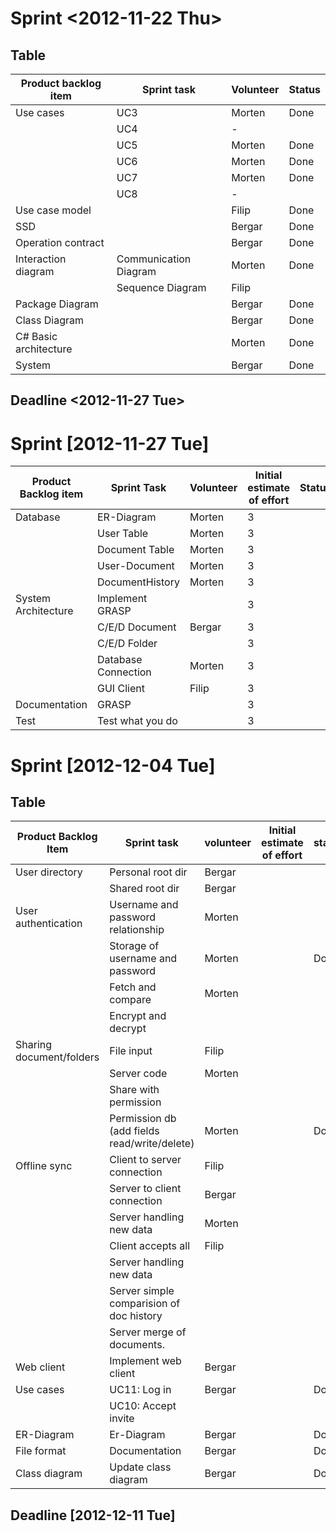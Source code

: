 * Sprint <2012-11-22 Thu>
** Table
|-----------------------+-----------------------+-----------+--------|
| Product backlog item  | Sprint task           | Volunteer | Status |
|-----------------------+-----------------------+-----------+--------|
| Use cases             | UC3                   | Morten    | Done   |
|                       | UC4                   | -         |        |
|                       | UC5                   | Morten    | Done   |
|                       | UC6                   | Morten    | Done   |
|                       | UC7                   | Morten    | Done   |
|                       | UC8                   | -         |        |
|-----------------------+-----------------------+-----------+--------|
| Use case model        |                       | Filip     | Done   |
|-----------------------+-----------------------+-----------+--------|
| SSD                   |                       | Bergar    | Done   |
|-----------------------+-----------------------+-----------+--------|
| Operation contract    |                       | Bergar    | Done   |
|-----------------------+-----------------------+-----------+--------|
| Interaction diagram   | Communication Diagram | Morten    | Done   |
|                       | Sequence Diagram      | Filip     |        |
|-----------------------+-----------------------+-----------+--------|
| Package Diagram       |                       | Bergar    | Done   |
|-----------------------+-----------------------+-----------+--------|
| Class Diagram         |                       | Bergar    | Done   |
|-----------------------+-----------------------+-----------+--------|
| C# Basic architecture |                       | Morten    | Done   |
|-----------------------+-----------------------+-----------+--------|
| System                |                       | Bergar    | Done   |
|-----------------------+-----------------------+-----------+--------|
   
** Deadline <2012-11-27 Tue>
* Sprint [2012-11-27 Tue]

|----------------------+---------------------+-----------+----------------------------+--------|
| Product Backlog item | Sprint Task         | Volunteer | Initial estimate of effort | Status |
|----------------------+---------------------+-----------+----------------------------+--------|
| Database             | ER-Diagram          | Morten    |                          3 |        |
|                      | User Table          | Morten    |                          3 |        |
|                      | Document Table      | Morten    |                          3 |        |
|                      | User-Document       | Morten    |                          3 |        |
|                      | DocumentHistory     | Morten    |                          3 |        |
|----------------------+---------------------+-----------+----------------------------+--------|
| System Architecture  | Implement GRASP     |           |                          3 |        |
|                      | C/E/D Document      | Bergar    |                          3 |        |
|                      | C/E/D Folder        |           |                          3 |        |
|                      | Database Connection | Morten    |                          3 |        |
|                      | GUI Client          | Filip     |                          3 |        |
|----------------------+---------------------+-----------+----------------------------+--------|
| Documentation        | GRASP               |           |                          3 |        |
|----------------------+---------------------+-----------+----------------------------+--------|
| Test                 | Test what you do    |           |                          3 |        |
|----------------------+---------------------+-----------+----------------------------+--------|

* Sprint [2012-12-04 Tue]
** Table
|--------------------------+----------------------------------------------+-----------+----------------------------+--------|
| Product Backlog Item     | Sprint task                                  | volunteer | Initial estimate of effort | status |
|--------------------------+----------------------------------------------+-----------+----------------------------+--------|
| User directory           | Personal root dir                            | Bergar    |                            |        |
|                          | Shared root dir                              | Bergar    |                            |        |
|--------------------------+----------------------------------------------+-----------+----------------------------+--------|
| User authentication      | Username and password relationship           | Morten    |                            |        |
|                          | Storage of username and password             | Morten    |                            | Done   |
|                          | Fetch and compare                            | Morten    |                            |        |
|                          | Encrypt and decrypt                          |           |                            |        |
|--------------------------+----------------------------------------------+-----------+----------------------------+--------|
| Sharing document/folders | File input                                   | Filip     |                            |        |
|                          | Server code                                  | Morten    |                            |        |
|                          | Share with permission                        |           |                            |        |
|                          | Permission db (add fields read/write/delete) | Morten    |                            | Done   |
|--------------------------+----------------------------------------------+-----------+----------------------------+--------|
| Offline sync             | Client to server connection                  | Filip     |                            |        |
|                          | Server to client connection                  | Bergar    |                            |        |
|                          | Server handling new data                     | Morten    |                            |        |
|                          | Client accepts all                           | Filip     |                            |        |
|                          | Server handling new data                     |           |                            |        |
|                          | Server simple comparision of doc history     |           |                            |        |
|                          | Server merge of documents.                   |           |                            |        |
|--------------------------+----------------------------------------------+-----------+----------------------------+--------|
| Web client               | Implement web client                         | Bergar    |                            |        |
|--------------------------+----------------------------------------------+-----------+----------------------------+--------|
| Use cases                | UC11: Log in                                 | Bergar    |                            | Done   |
|                          | UC10: Accept invite                          |           |                            |        |
|--------------------------+----------------------------------------------+-----------+----------------------------+--------|
| ER-Diagram               | Er-Diagram                                   | Bergar    |                            | Done   |
|--------------------------+----------------------------------------------+-----------+----------------------------+--------|
| File format              | Documentation                                | Bergar    |                            | Done   |
|--------------------------+----------------------------------------------+-----------+----------------------------+--------|
| Class diagram            | Update class diagram                         | Bergar    |                            | Done   |
|--------------------------+----------------------------------------------+-----------+----------------------------+--------|
** Deadline [2012-12-11 Tue]
